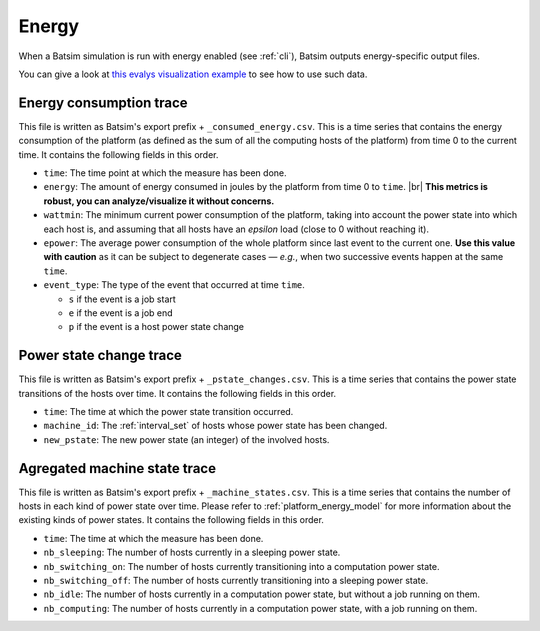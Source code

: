 .. _output_energy:

Energy
======

When a Batsim simulation is run with energy enabled (see :ref:`cli`),
Batsim outputs energy-specific output files.

You can give a look at `this evalys visualization example <https://github.com/oar-team/evalys/tree/master/examples/poquetm>`_ to see how to use such data.

Energy consumption trace
------------------------

This file is written as Batsim's export prefix + ``_consumed_energy.csv``.
This is a time series that contains the energy consumption of the platform
(as defined as the sum of all the computing hosts of the platform) from time 0 to the current time.
It contains the following fields in this order.

- ``time``: The time point at which the measure has been done.
- ``energy``: The amount of energy consumed in joules by the platform from time 0 to ``time``. |br|
  **This metrics is robust, you can analyze/visualize it without concerns.**
- ``wattmin``: The minimum current power consumption of the platform,
  taking into account the power state into which each host is,
  and assuming that all hosts have an *epsilon* load (close to 0 without reaching it).
- ``epower``: The average power consumption of the whole platform since last event to the current one.
  **Use this value with caution** as it can be subject to degenerate cases — *e.g.*, when two successive events happen at the same ``time``.
- ``event_type``: The type of the event that occurred at time ``time``.

  - ``s`` if the event is a job start
  - ``e`` if the event is a job end
  - ``p`` if the event is a host power state change


Power state change trace
------------------------

This file is written as Batsim's export prefix + ``_pstate_changes.csv``.
This is a time series that contains the power state transitions of the hosts over time.
It contains the following fields in this order.

- ``time``: The time at which the power state transition occurred.
- ``machine_id``: The :ref:`interval_set` of hosts whose power state has been changed.
- ``new_pstate``: The new power state (an integer) of the involved hosts.

Agregated machine state trace
-----------------------------

This file is written as Batsim's export prefix + ``_machine_states.csv``.
This is a time series that contains the number of hosts in each kind of power state over time.
Please refer to :ref:`platform_energy_model` for more information about the existing kinds of power states.
It contains the following fields in this order.

- ``time``: The time at which the measure has been done.
- ``nb_sleeping``: The number of hosts currently in a sleeping power state.
- ``nb_switching_on``: The number of hosts currently transitioning into a computation power state.
- ``nb_switching_off``: The number of hosts currently transitioning into a sleeping power state.
- ``nb_idle``: The number of hosts currently in a computation power state, but without a job running on them.
- ``nb_computing``: The number of hosts currently in a computation power state, with a job running on them.

.. |br| raw:: html

   <br />
